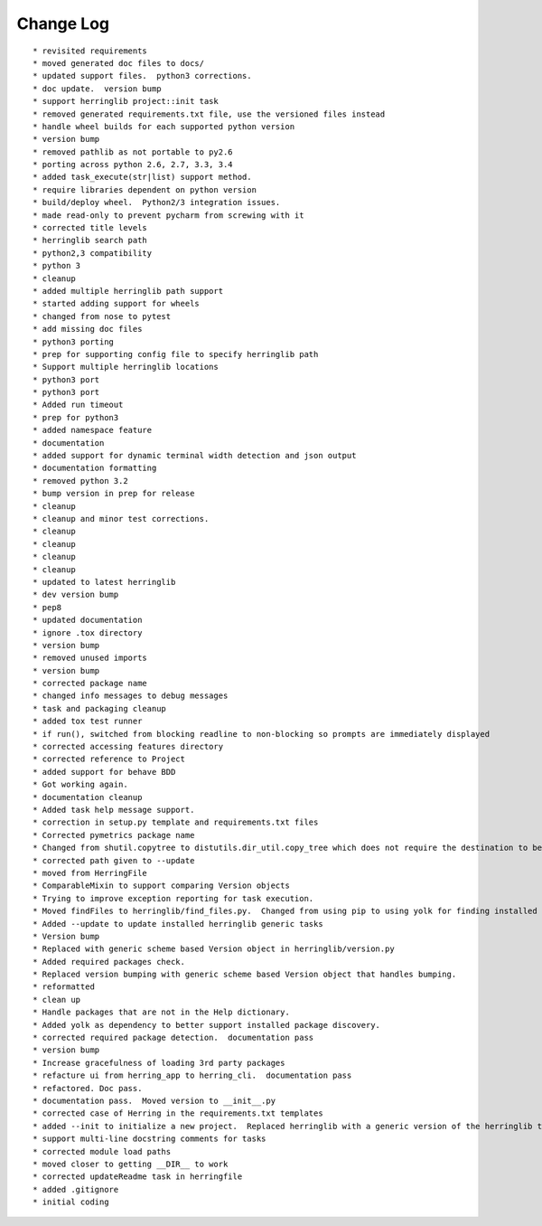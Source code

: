 Change Log
==========

::

    * revisited requirements
    * moved generated doc files to docs/
    * updated support files.  python3 corrections.
    * doc update.  version bump
    * support herringlib project::init task
    * removed generated requirements.txt file, use the versioned files instead
    * handle wheel builds for each supported python version
    * version bump
    * removed pathlib as not portable to py2.6
    * porting across python 2.6, 2.7, 3.3, 3.4
    * added task_execute(str|list) support method.
    * require libraries dependent on python version
    * build/deploy wheel.  Python2/3 integration issues.
    * made read-only to prevent pycharm from screwing with it
    * corrected title levels
    * herringlib search path
    * python2,3 compatibility
    * python 3
    * cleanup
    * added multiple herringlib path support
    * started adding support for wheels
    * changed from nose to pytest
    * add missing doc files
    * python3 porting
    * prep for supporting config file to specify herringlib path
    * Support multiple herringlib locations
    * python3 port
    * python3 port
    * Added run timeout
    * prep for python3
    * added namespace feature
    * documentation
    * added support for dynamic terminal width detection and json output
    * documentation formatting
    * removed python 3.2
    * bump version in prep for release
    * cleanup
    * cleanup and minor test corrections.
    * cleanup
    * cleanup
    * cleanup
    * cleanup
    * updated to latest herringlib
    * dev version bump
    * pep8
    * updated documentation
    * ignore .tox directory
    * version bump
    * removed unused imports
    * version bump
    * corrected package name
    * changed info messages to debug messages
    * task and packaging cleanup
    * added tox test runner
    * if run(), switched from blocking readline to non-blocking so prompts are immediately displayed
    * corrected accessing features directory
    * corrected reference to Project
    * added support for behave BDD
    * Got working again.
    * documentation cleanup
    * Added task help message support.
    * correction in setup.py template and requirements.txt files
    * Corrected pymetrics package name
    * Changed from shutil.copytree to distutils.dir_util.copy_tree which does not require the destination to be empty.
    * corrected path given to --update
    * moved from HerringFile
    * ComparableMixin to support comparing Version objects
    * Trying to improve exception reporting for task execution.
    * Moved findFiles to herringlib/find_files.py.  Changed from using pip to using yolk for finding installed packages to work around issue debugging with pycharm.
    * Added --update to update installed herringlib generic tasks
    * Version bump
    * Replaced with generic scheme based Version object in herringlib/version.py
    * Added required packages check.
    * Replaced version bumping with generic scheme based Version object that handles bumping.
    * reformatted
    * clean up
    * Handle packages that are not in the Help dictionary.
    * Added yolk as dependency to better support installed package discovery.
    * corrected required package detection.  documentation pass
    * version bump
    * Increase gracefulness of loading 3rd party packages
    * refacture ui from herring_app to herring_cli.  documentation pass
    * refactored. Doc pass.
    * documentation pass.  Moved version to __init__.py
    * corrected case of Herring in the requirements.txt templates
    * added --init to initialize a new project.  Replaced herringlib with a generic version of the herringlib tasks.
    * support multi-line docstring comments for tasks
    * corrected module load paths
    * moved closer to getting __DIR__ to work
    * corrected updateReadme task in herringfile
    * added .gitignore
    * initial coding
